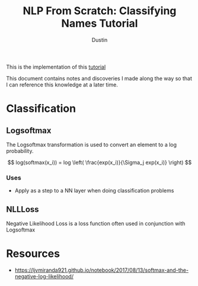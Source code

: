 #+title:     NLP From Scratch: Classifying Names Tutorial
#+author:    Dustin

This is the implementation of this [[https://pytorch.org/tutorials/intermediate/char_rnn_classification_tutorial.html][tutorial]]

This document contains notes and discoveries I made along the way so that I can reference this knowledge at a later time.


* Classification

** Logsoftmax

The Logsoftmax transformation is used to convert an element to a log probability. 

$$
log(softmax(x_i)) = log \left( \frac{exp(x_i)}{\Sigma_j exp(x_i)} \right)
$$

*** Uses

- Apply as a step to a NN layer when doing classification problems

** NLLLoss

Negative Likelihood Loss is a loss function often used in conjunction with Logsoftmax

\begin{equation}
\begin{split}
p_k = & \frac{exp(f_k)}{\Sigma_j exp(f_k)}\\
L_i = & -log(p_k)
\end{split}
\end{equation}


* Resources
- https://ljvmiranda921.github.io/notebook/2017/08/13/softmax-and-the-negative-log-likelihood/
